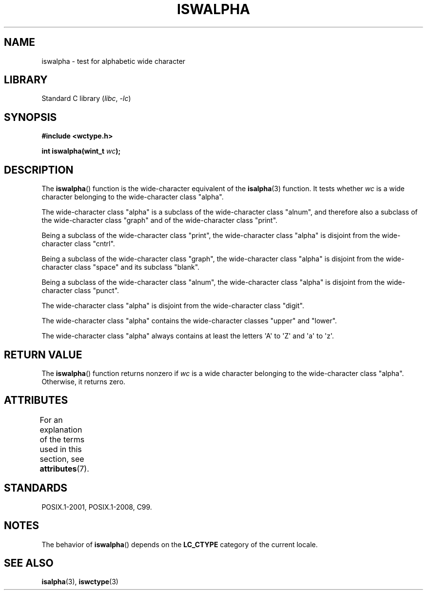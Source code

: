 .\" Copyright (c) Bruno Haible <haible@clisp.cons.org>
.\"
.\" SPDX-License-Identifier: GPL-2.0-or-later
.\"
.\" References consulted:
.\"   GNU glibc-2 source code and manual
.\"   Dinkumware C library reference http://www.dinkumware.com/
.\"   OpenGroup's Single UNIX specification http://www.UNIX-systems.org/online.html
.\"   ISO/IEC 9899:1999
.\"
.TH ISWALPHA 3  2021-03-22 "Linux man-pages (unreleased)"
.SH NAME
iswalpha \- test for alphabetic wide character
.SH LIBRARY
Standard C library
.RI ( libc ", " \-lc )
.SH SYNOPSIS
.nf
.B #include <wctype.h>
.PP
.BI "int iswalpha(wint_t " wc );
.fi
.SH DESCRIPTION
The
.BR iswalpha ()
function is the wide-character equivalent of the
.BR isalpha (3)
function.
It tests whether
.I wc
is a wide character
belonging to the wide-character class "alpha".
.PP
The wide-character class "alpha" is a subclass of the
wide-character class "alnum",
and therefore also a subclass of the wide-character class "graph" and
of the wide-character class "print".
.PP
Being a subclass of the wide-character class "print",
the wide-character class
"alpha" is disjoint from the wide-character class "cntrl".
.PP
Being a subclass of the wide-character class "graph",
the wide-character class "alpha" is disjoint from
the wide-character class "space" and its subclass "blank".
.PP
Being a subclass of the wide-character class "alnum",
the wide-character class "alpha" is disjoint from the
wide-character class "punct".
.PP
The wide-character class "alpha" is disjoint from the wide-character class
"digit".
.PP
The wide-character class "alpha" contains the wide-character classes "upper"
and "lower".
.PP
The wide-character class "alpha" always contains at least the
letters \(aqA\(aq to \(aqZ\(aq and \(aqa\(aq to \(aqz\(aq.
.SH RETURN VALUE
The
.BR iswalpha ()
function returns nonzero
if
.I wc
is a wide character
belonging to the wide-character class "alpha".
Otherwise, it returns zero.
.SH ATTRIBUTES
For an explanation of the terms used in this section, see
.BR attributes (7).
.ad l
.nh
.TS
allbox;
lbx lb lb
l l l.
Interface	Attribute	Value
T{
.BR iswalpha ()
T}	Thread safety	MT-Safe locale
.TE
.hy
.ad
.sp 1
.SH STANDARDS
POSIX.1-2001, POSIX.1-2008, C99.
.SH NOTES
The behavior of
.BR iswalpha ()
depends on the
.B LC_CTYPE
category of the
current locale.
.SH SEE ALSO
.BR isalpha (3),
.BR iswctype (3)
